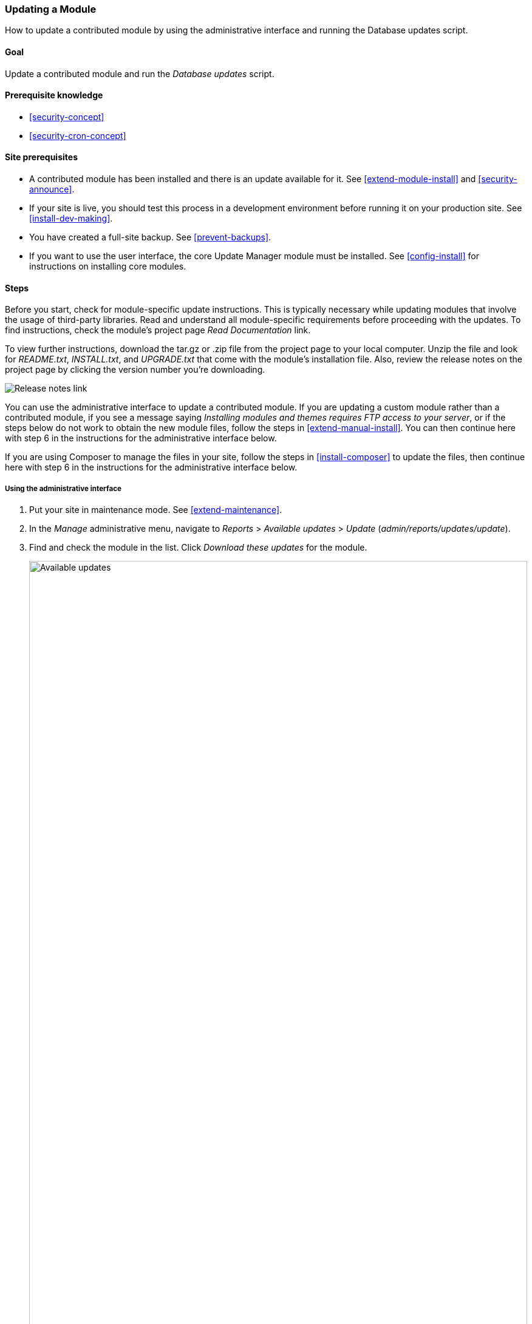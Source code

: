 [[security-update-module]]

=== Updating a Module

[role="summary"]
How to update a contributed module by using the administrative interface and
running the Database updates script.

(((Module,updating)))
(((Security update,applying)))
(((Contributed module,updating)))

==== Goal

Update a contributed module and run the _Database updates_ script.

==== Prerequisite knowledge

* <<security-concept>>
* <<security-cron-concept>>

==== Site prerequisites

* A contributed module has been installed and there is an update available for
it. See <<extend-module-install>> and <<security-announce>>.

* If your site is live, you should test this process in a development
environment before running it on your production site. See
<<install-dev-making>>.

* You have created a full-site backup. See <<prevent-backups>>.

* If you want to use the user interface, the core Update Manager module must be
installed. See <<config-install>> for instructions on installing core
modules.

==== Steps

Before you start, check for module-specific update instructions. This is
typically necessary while updating modules that involve the usage of third-party
libraries. Read and understand all module-specific requirements before
proceeding with the updates. To find instructions, check the module's project
page _Read Documentation_ link.

To view further instructions, download the tar.gz or .zip file from the project
page to your local computer. Unzip the file and look for _README.txt_,
_INSTALL.txt_, and _UPGRADE.txt_ that come with the module's installation
file. Also, review the release notes on the project page by clicking the version
number you're downloading.

// Downloads section of the Admin Toolbar project page on drupal.org.
image:images/security-update-module-release-notes.png["Release notes link"]

You can use the administrative interface to update a contributed module. If you
are updating a custom module rather than a contributed module, if you see a
message saying _Installing modules and themes requires FTP access to your
server_, or if the steps below do not work to obtain the new module files,
follow the steps in <<extend-manual-install>>. You can then continue here with
step 6 in the instructions for the administrative interface below.

If you are using Composer to manage the files in your site, follow the steps
in <<install-composer>> to update the files, then continue here with step 6 in
the instructions for the administrative interface below.

===== Using the administrative interface

. Put your site in maintenance mode. See <<extend-maintenance>>.

. In the _Manage_ administrative menu, navigate to _Reports_ >
_Available updates_ > _Update_ (_admin/reports/updates/update_).

. Find and check the module in the list. Click _Download these updates_ for the
module.
+
--
// Update page for theme (admin/reports/updates/update).
image:images/security-update-module-updates.png["Available updates",width="100%"]
--

. Click _Continue_.

. Click _Run database updates_. If you obtained the new module files manually,
start with this step, and reach the database updates page by typing the URL
_example.com/update.php_ in your browser.

. Click _Continue_ and apply all updates. The database update scripts will be
executed.

. Click _Administration pages_ to return to the administration section of your
site.

. Take your site out of maintenance mode. See <<extend-maintenance>>.

. Clear the cache (refer to <<prevent-cache-clear>>).

==== Expand your understanding

* Review the site log (refer to <<prevent-log>>) once the updates are complete
to check for errors.

* <<security-update-theme>>

//==== Related concepts

==== Videos

// Video from Drupalize.Me.
video::https://www.youtube-nocookie.com/embed/wxWW-lPQ_Pc[title="Updating a Module"]

// ==== Additional resources


*Attributions*

Adapted by https://www.drupal.org/u/batigolix[Boris Doesborgh], and
https://www.drupal.org/u/hey_germano[Sarah German] at
https://www.advomatic.com[Advomatic], from
https://www.drupal.org/docs/7/update/updating-modules["Update modules"],
copyright 2000-copyright_upper_year by the individual contributors to the
https://www.drupal.org/documentation[Drupal Community Documentation].
